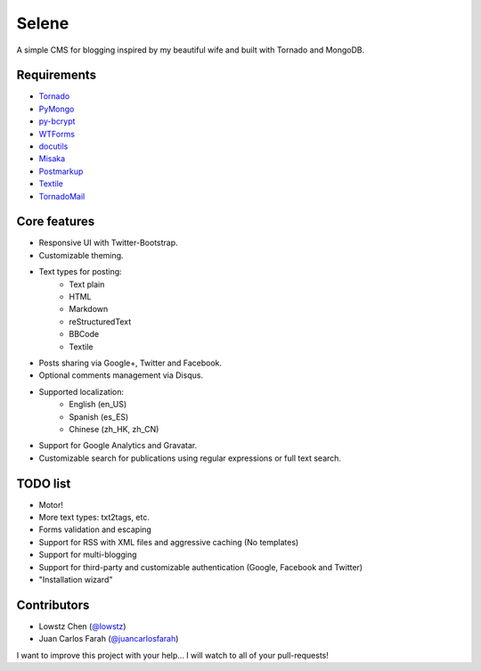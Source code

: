 Selene
======

A simple CMS for blogging inspired by my beautiful wife and built with Tornado
and MongoDB.

Requirements
------------

* Tornado_
* PyMongo_
* py-bcrypt_
* WTForms_
* docutils_
* Misaka_
* Postmarkup_
* Textile_
* TornadoMail_

Core features
-------------

* Responsive UI with Twitter-Bootstrap.
* Customizable theming.
* Text types for posting:
   * Text plain
   * HTML
   * Markdown
   * reStructuredText
   * BBCode
   * Textile
* Posts sharing via Google+, Twitter and Facebook.
* Optional comments management via Disqus.
* Supported localization:
   * English (en_US)
   * Spanish (es_ES)
   * Chinese (zh_HK, zh_CN)
* Support for Google Analytics and Gravatar.
* Customizable search for publications using regular expressions or full text
  search.

TODO list
---------

* Motor!
* More text types: txt2tags, etc.
* Forms validation and escaping
* Support for RSS with XML files and aggressive caching (No templates)
* Support for multi-blogging
* Support for third-party and customizable authentication (Google, Facebook
  and Twitter)
* "Installation wizard"

Contributors
------------

* Lowstz Chen (`@lowstz <https://github.com/lowstz>`_)
* Juan Carlos Farah (`@juancarlosfarah <https://github.com/juancarlosfarah>`_)

I want to improve this project with your help... I will watch to all of your
pull-requests!

.. _Tornado: http://www.tornadoweb.org/
.. _PyMongo: http://api.mongodb.org/python/current/
.. _py-bcrypt: https://code.google.com/p/py-bcrypt/
.. _docutils: http://sourceforge.net/projects/docutils/
.. _Misaka: https://github.com/FSX/misaka
.. _Postmarkup: https://code.google.com/p/postmarkup/
.. _Textile: https://pypi.python.org/pypi/textile
.. _WTForms: http://wtforms.simplecodes.com/
.. _TornadoMail: https://github.com/equeny/tornadomail
